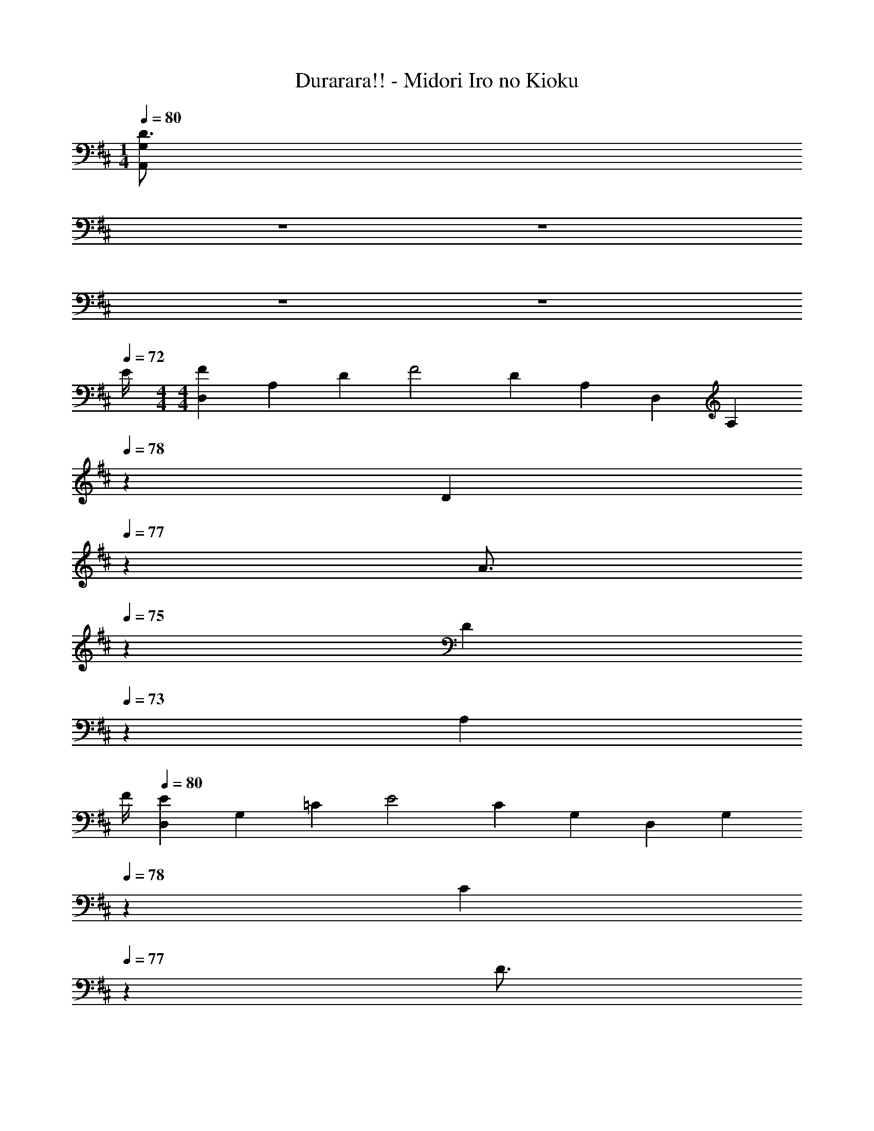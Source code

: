 X: 1
T: Durarara!! - Midori Iro no Kioku
Z: ABC Generated by Starbound Composer
L: 1/4
M: 1/4
Q: 1/4=80
K: D
[z11/20D3/4A,,G,] 
Q: 1/4=78
z/20 
Q: 1/4=77
z/20 
Q: 1/4=75
z/20 
Q: 1/4=73
z/20 
Q: 1/4=72
E/4 
M: 4/4
M: 4/4
[D,/3F] A,/3 D/3 [z/3F2] D/3 A,/3 D,/3 [z/60A,/3] 
Q: 1/4=78
z19/60 [z/30D/3] 
Q: 1/4=77
z3/10 
[z/20A3/4] 
Q: 1/4=75
z17/60 [z/15D/3] 
Q: 1/4=73
z4/15 [z/12A,/3] 
Q: 1/4=72
F/4 
Q: 1/4=80
[D,/3E] G,/3 =C/3 [z/3E2] C/3 G,/3 D,/3 [z/60G,/3] 
Q: 1/4=78
z19/60 [z/30C/3] 
Q: 1/4=77
z3/10 
[z/20D3/4] 
Q: 1/4=75
z17/60 [z/15C/3] 
Q: 1/4=73
z4/15 [z/12G,/3] 
Q: 1/4=72
E/4 
Q: 1/4=80
[D,/3F] A,/3 D/3 [z/3F2] D/3 A,/3 D,/3 [z/60A,/3] 
Q: 1/4=78
z19/60 [z/30D/3] 
Q: 1/4=77
z3/10 
[z/20A3/4] 
Q: 1/4=75
z17/60 [z/15D/3] 
Q: 1/4=73
z4/15 [z/12A,/3] 
Q: 1/4=72
F/4 
Q: 1/4=80
[D,/3E] G,/3 C/3 [z/3E2] C/3 G,/3 D,/3 [z/60G,/3] 
Q: 1/4=78
z19/60 [z/30C/3] 
Q: 1/4=77
z3/10 
[z/20D3/4] 
Q: 1/4=75
z17/60 [z/15C/3] 
Q: 1/4=73
z4/15 [z/12G,/3] 
Q: 1/4=72
E/4 
Q: 1/4=80
[D,/3F] A,/3 D/3 [z/3F5/3] D/3 A,/3 D,/3 A,/3 [A/3D/3] 
[F,,/3d3/4] D,/3 [z/12A,/3] c/4 [G,,/3c] D,/3 G,/3 [B,/3B2] G,/3 D,/3 G,,/3 D,/3 [z5/24G,/3] D/8 
[E,/3Gd] G,/3 B,/3 [A/3A,,/3] [F/3F,/3] [D/3A,/3] [A,,/3E] G,/3 D/3 [z/3E5/3] [z/60D/3] 
Q: 1/4=78
z19/60 [z/30G,/3] 
Q: 1/4=77
z3/10 
[z/20A,,/3] 
Q: 1/4=75
z17/60 [z/15G,/3] 
Q: 1/4=73
z4/15 [z/12D/3] 
Q: 1/4=72
z/4 
Q: 1/4=80
D,/3 F,/3 A,/3 D/3 A,/3 F,/3 [z7/20D,] 
Q: 1/4=78
z7/20 
Q: 1/4=77
z3/10 
[z/20D3/4A,,G,] 
Q: 1/4=75
z7/20 
Q: 1/4=73
z7/20 
Q: 1/4=72
E/4 
Q: 1/4=80
[D,/3F] A,/3 D/3 [z/3F2] D/3 A,/3 D,/3 [z/60A,/3] 
Q: 1/4=78
z19/60 [z/30D/3] 
Q: 1/4=77
z3/10 
[z/20A3/4] 
Q: 1/4=75
z17/60 [z/15D/3] 
Q: 1/4=73
z4/15 [z/12A,/3] 
Q: 1/4=72
F/4 
Q: 1/4=80
[D,/3E] G,/3 C/3 [z/3E2] C/3 G,/3 D,/3 [z/60G,/3] 
Q: 1/4=78
z19/60 [z/30C/3] 
Q: 1/4=77
z3/10 
[z/20D3/4] 
Q: 1/4=75
z17/60 [z/15C/3] 
Q: 1/4=73
z4/15 [z/12G,/3] 
Q: 1/4=72
E/4 
Q: 1/4=80
[D,/3F] A,/3 D/3 [z/3F2] D/3 A,/3 D,/3 [z/60A,/3] 
Q: 1/4=78
z19/60 [z/30D/3] 
Q: 1/4=77
z3/10 
[z/20A3/4] 
Q: 1/4=75
z17/60 [z/15D/3] 
Q: 1/4=73
z4/15 [z/12A,/3] 
Q: 1/4=72
F/4 
Q: 1/4=80
[D,/3E] G,/3 C/3 [z/3E2] C/3 G,/3 D,/3 [z/60G,/3] 
Q: 1/4=78
z19/60 [z/30C/3] 
Q: 1/4=77
z3/10 
[z/20D3/4] 
Q: 1/4=75
z17/60 [z/15C/3] 
Q: 1/4=73
z4/15 [z/12G,/3] 
Q: 1/4=72
E/4 
Q: 1/4=80
[D,/3F] A,/3 D/3 [z/3F5/3] D/3 A,/3 D,/3 A,/3 [A/3D/3] 
[F,,/3d3/4] D,/3 [z/12A,/3] c/4 [G,,/3c] D,/3 G,/3 [B,/3B2] G,/3 D,/3 G,,/3 D,/3 [z5/24G,/3] D/8 
[E,/3Gd] G,/3 B,/3 [A/3A,,/3] [F/3F,/3] [D/3A,/3] [A,,/3E] G,/3 D/3 [z/3E5/3] [z/60D/3] 
Q: 1/4=78
z19/60 [z/30G,/3] 
Q: 1/4=77
z3/10 
[z/20A,,/3] 
Q: 1/4=75
z17/60 [z/15G,/3] 
Q: 1/4=73
z4/15 [z/12D/3] 
Q: 1/4=72
z/4 
Q: 1/4=80
D,/3 F,/3 A,/3 D/3 A,/3 F,/3 [z7/20D,] 
Q: 1/4=78
z7/20 
Q: 1/4=77
z7/40 D/8 
[z/20A/3A,,G,] 
Q: 1/4=75
z17/60 [z/15B/3] 
Q: 1/4=73
z4/15 [z/12c/3] 
Q: 1/4=72
z/8 [z/8F9/8] 
Q: 1/4=80
[D,/3d] A,/3 D/3 [z/3F2d2] D/3 A,/3 D,/3 A,/3 D/3 
[F,,/3A3/4d3/4] D,/3 [z/12A,/3] A/4 G,,/3 [z7/24D,/3] [z/24c/8] [z/12G,/3] B/8 A/8 [B,/3B2] G,/3 D,/3 G,,/3 D,/3 G,/3 
[^C/3A/3A,,/3] [B/3E,/3] [z5/24c/3A,/3] D/8 
M: 5/4
[B,,/3Fd] F,/3 [z5/24B,/3] E/8 [C,/3A/2e/2] [z/6A,/3] [z/6f/2] [z5/24C/3] G/8 [E,/3Bg] B,/3 [z5/24E/3] F/8 
[D,/3A2/3f2/3] A,/3 [e/3D/3] [F,,/3d2/3] D,/3 [A/3F,/3] 
M: 4/4
G,,/3 [z7/24D,/3] [z/24c/8] [z/12G,/3] B/8 A/8 [E,/3B2] G,/3 B,/3 
E/3 B,/3 G,/3 [A/3A,,/3] [B/3E,/3] [z5/24c/3A,/3] D/8 [B,,/3Fd] F,/3 B,/3 [D/3F2d2] B,/3 F,/3 
B,,/3 F,/3 [z5/24B,/3] D/8 [F,,/3A3/4d3/4] D,/3 [z/12A,/3] c/4 [G,,/3c] D,/3 [z5/24G,/3] [z/8D17/8] [B,/3B2] G,/3 D,/3 
G,,/3 D,/3 G,/3 [B/3E,/3] [c/3G,/3] [d/3B,/3] [A/3A,,/3] [F/3F,/3] [D/3A,/3] [A,,/3E] G,/3 D/3 
[z/3E5/3] [z/60D/3] 
Q: 1/4=78
z19/60 [z/30G,/3] 
Q: 1/4=77
z3/10 [z/20A,,/3] 
Q: 1/4=75
z17/60 [z/15G,/3] 
Q: 1/4=73
z4/15 [z/12D/3] 
Q: 1/4=72
z/4 
Q: 1/4=80
D,/3 F,/3 A,/3 D/3 A,/3 F,/3 
[z7/20D,] 
Q: 1/4=78
z7/20 
Q: 1/4=77
z3/10 [z/20D3/4A,,G,] 
Q: 1/4=75
z7/20 
Q: 1/4=73
z7/20 
Q: 1/4=72
E/4 
Q: 1/4=80
[D,/3F] A,/3 D/3 [z/3F2] D/3 A,/3 
D,/3 [z/60A,/3] 
Q: 1/4=78
z19/60 [z/30D/3] 
Q: 1/4=77
z3/10 [z/20A3/4] 
Q: 1/4=75
z17/60 [z/15D/3] 
Q: 1/4=73
z4/15 [z/12A,/3] 
Q: 1/4=72
F/4 
Q: 1/4=80
[D,/3E] G,/3 =C/3 [z/3E2] C/3 G,/3 
D,/3 [z/60G,/3] 
Q: 1/4=78
z19/60 [z/30C/3] 
Q: 1/4=77
z3/10 [z/20D3/4] 
Q: 1/4=75
z17/60 [z/15C/3] 
Q: 1/4=73
z4/15 [z/12G,/3] 
Q: 1/4=72
E/4 
Q: 1/4=80
[D,/3F] A,/3 D/3 [z/3F2] D/3 A,/3 
D,/3 [z/60A,/3] 
Q: 1/4=78
z19/60 [z/30D/3] 
Q: 1/4=77
z3/10 [z/20A3/4] 
Q: 1/4=75
z17/60 [z/15D/3] 
Q: 1/4=73
z4/15 [z/12A,/3] 
Q: 1/4=72
F/4 
Q: 1/4=80
[D,/3E] G,/3 C/3 [z/3E2] C/3 G,/3 
D,/3 [z/60G,/3] 
Q: 1/4=78
z19/60 [z/30C/3] 
Q: 1/4=77
z3/10 [z/20D3/4] 
Q: 1/4=75
z17/60 [z/15C/3] 
Q: 1/4=73
z4/15 [z/12G,/3] 
Q: 1/4=72
E/4 
Q: 1/4=80
[D,/3F] A,/3 D/3 [z/3F5/3] D/3 A,/3 
D,/3 A,/3 [A/3D/3] [F,,/3d3/4] D,/3 [z/12A,/3] c/4 [G,,/3c] D,/3 G,/3 [B,/3B2] G,/3 D,/3 
G,,/3 D,/3 [z5/24G,/3] D/8 [E,/3Gd] G,/3 B,/3 [A/3A,,/3] [F/3F,/3] [D/3A,/3] [A,,/3E] G,/3 D/3 
[z/3E5/3] [z/60D/3] 
Q: 1/4=78
z19/60 [z/30G,/3] 
Q: 1/4=77
z3/10 [z/20A,,/3] 
Q: 1/4=75
z17/60 [z/15G,/3] 
Q: 1/4=73
z4/15 [z/12D/3] 
Q: 1/4=72
z/4 
Q: 1/4=80
D,/3 F,/3 A,/3 D/3 A,/3 F,/3 
[z/3F2] D/3 A,/3 D/3 A,/3 F,/3 D,/3 G,/3 C/3 [z/3E] C/3 G,/3 
[z/3G2] [z/60E/3] 
Q: 1/4=78
z19/60 [z/30C/3] 
Q: 1/4=77
z3/10 [z/20E/3] 
Q: 1/4=75
z17/60 [z/15C/3] 
Q: 1/4=73
z4/15 [z/12G,/3] 
Q: 1/4=72
z/4 
Q: 1/4=80
D,/3 F,/3 A,/3 [z/3D] A,/3 F,/3 
[z/3F2] D/3 A,/3 D/3 A,/3 F,/3 D,/3 G,/3 [z2/15C/3] 
Q: 1/4=74
z/5 [z/3E] [z4/15C/3] 
Q: 1/4=68
z/15 G,/3 
[z/3G2] [z/15E/3] 
Q: 1/4=63
z4/15 C/3 [z/5E/3] 
Q: 1/4=57
z2/15 C/3 G,/3 [D4F4D,4A,4] 
